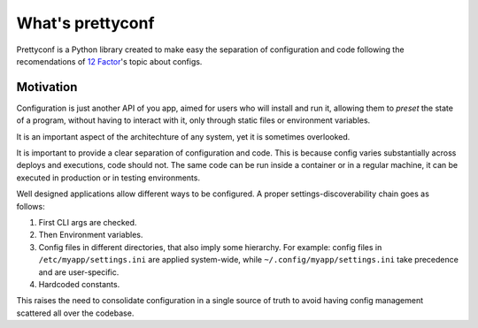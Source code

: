 What's prettyconf
-----------------

Prettyconf is a Python library created to make easy the separation of
configuration and code following the recomendations of `12 Factor`_'s topic
about configs.


Motivation
++++++++++

Configuration is just another API of you app, aimed for users who will install
and run it, allowing them to *preset* the state of a program, without having to
interact with it, only through static files or environment variables.

It is an important aspect of the architechture of any system, yet it is
sometimes overlooked.

It is important to provide a clear separation of configuration and code. This
is because config varies substantially across deploys and executions, code
should not. The same code can be run inside a container or in a regular
machine, it can be executed in production or in testing environments.

Well designed applications allow different ways to be configured. A proper
settings-discoverability chain goes as follows:

1. First CLI args are checked.
2. Then Environment variables.
3. Config files in different directories, that also imply some hierarchy. For
   example: config files in ``/etc/myapp/settings.ini`` are applied
   system-wide, while ``~/.config/myapp/settings.ini`` take precedence and are
   user-specific.
4. Hardcoded constants.

This raises the need to consolidate configuration in a single source of truth
to avoid having config management scattered all over the codebase.


.. _`12 Factor`: http://12factor.net/
